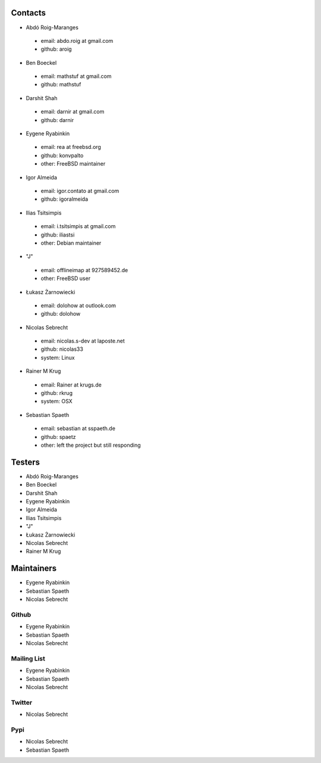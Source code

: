 .. -*- coding: utf-8 -*-

Contacts
========

- Abdó Roig-Maranges
 - email: abdo.roig at gmail.com
 - github: aroig

- Ben Boeckel
 - email: mathstuf at gmail.com
 - github: mathstuf

- Darshit Shah
 - email: darnir at gmail.com
 - github: darnir

- Eygene Ryabinkin
 - email: rea at freebsd.org
 - github: konvpalto
 - other: FreeBSD maintainer

- Igor Almeida
 - email: igor.contato at gmail.com
 - github: igoralmeida

- Ilias Tsitsimpis
 - email: i.tsitsimpis at gmail.com
 - github: iliastsi
 - other: Debian maintainer

- "J"
 - email: offlineimap at 927589452.de
 - other: FreeBSD user

- Łukasz Żarnowiecki
 - email: dolohow at outlook.com
 - github: dolohow

- Nicolas Sebrecht
 - email: nicolas.s-dev at laposte.net
 - github: nicolas33
 - system: Linux

- Rainer M Krug
 - email: Rainer at krugs.de
 - github: rkrug
 - system: OSX

- Sebastian Spaeth
 - email: sebastian at sspaeth.de
 - github: spaetz
 - other: left the project but still responding


Testers
=======

- Abdó Roig-Maranges
- Ben Boeckel
- Darshit Shah
- Eygene Ryabinkin
- Igor Almeida
- Ilias Tsitsimpis
- "J"
- Łukasz Żarnowiecki
- Nicolas Sebrecht
- Rainer M Krug


Maintainers
===========

- Eygene Ryabinkin
- Sebastian Spaeth
- Nicolas Sebrecht


Github
------

- Eygene Ryabinkin
- Sebastian Spaeth
- Nicolas Sebrecht


Mailing List
------------

- Eygene Ryabinkin
- Sebastian Spaeth
- Nicolas Sebrecht


Twitter
-------

- Nicolas Sebrecht


Pypi
----

- Nicolas Sebrecht
- Sebastian Spaeth
